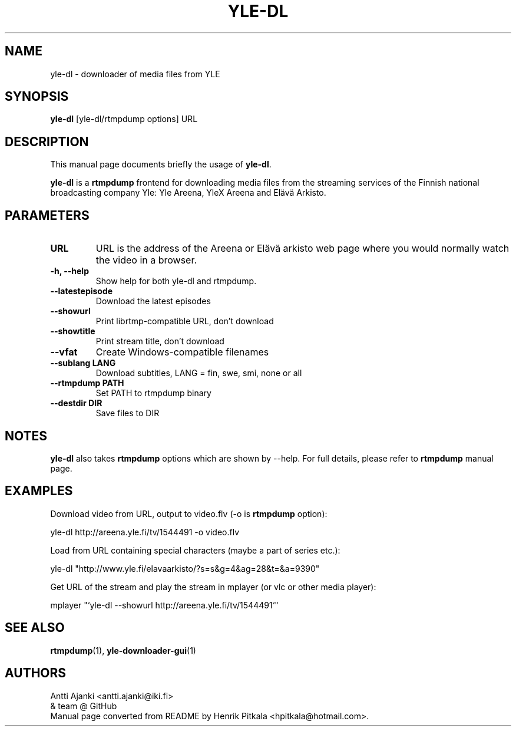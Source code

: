 .\"                                      Hey, EMACS: -*- nroff -*-
.TH YLE-DL 1 "Sep 24, 2013"
.\" Please adjust this date whenever revising the manpage.
.SH NAME
yle-dl \- downloader of media files from YLE
.SH SYNOPSIS
.B yle-dl
[yle-dl/rtmpdump options]
URL
.SH DESCRIPTION
This manual page documents briefly the usage of \fByle-dl\fP.
.PP
\fByle-dl\fP is a \fBrtmpdump\fP frontend for downloading media files from the
streaming services of the Finnish national broadcasting company Yle:
Yle Areena, YleX Areena and Elävä Arkisto.
.SH PARAMETERS
.TP
.B URL
URL is the address of the Areena or Elävä arkisto web page where
you would normally watch the video in a browser.
.TP
.B \-h, \-\-help
Show help for both yle-dl and rtmpdump.
.TP
.B \-\-latestepisode
Download the latest episodes
.TP
.B \-\-showurl
Print librtmp-compatible URL, don't download
.TP
.B \-\-showtitle
Print stream title, don't download
.TP
.B \-\-vfat
Create Windows-compatible filenames
.TP
.B \-\-sublang LANG
Download subtitles, LANG = fin, swe, smi, none or all
.TP
.B \-\-rtmpdump PATH
Set PATH to rtmpdump binary
.TP
.B \-\-destdir DIR
Save files to DIR
.SH NOTES
\fByle-dl\fP also takes \fBrtmpdump\fP options which are shown by --help.
For full details, please refer to \fBrtmpdump\fP manual page.
.SH EXAMPLES
Download video from URL, output to video.flv (-o is \fBrtmpdump\fP option):
.PP
  yle-dl http://areena.yle.fi/tv/1544491 -o video.flv
.PP
Load from URL containing special characters (maybe a part of series etc.):
.PP
  yle-dl "http://www.yle.fi/elavaarkisto/?s=s&g=4&ag=28&t=&a=9390"
.PP
Get URL of the stream and play the stream in mplayer (or vlc or other
media player):
.PP
  mplayer "`yle-dl --showurl http://areena.yle.fi/tv/1544491`"
.SH SEE ALSO
\fBrtmpdump\fP(1), \fByle-downloader-gui\fP(1)
.SH AUTHORS
Antti Ajanki <antti.ajanki@iki.fi>
.br
& team @ GitHub
.br
Manual page converted from README by Henrik Pitkala <hpitkala@hotmail.com>.